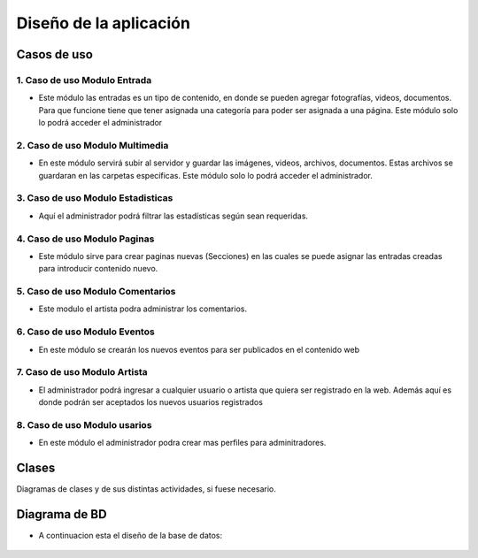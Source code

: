 ﻿**Diseño de la aplicación**
****************************

**Casos de uso**
==================
.. _ref_entrada:
**1. Caso de uso Modulo Entrada**
-------------------------------
- Este módulo las entradas es un tipo de contenido, en donde se pueden agregar fotografías, videos, documentos. Para que funcione tiene que tener asignada una categoría para poder ser asignada a una página. Este módulo solo lo podrá acceder el administrador
.. figure:: CasosDeUso/Entrada.png
   :align: center

.. _ref_multimedia:
**2. Caso de uso Modulo Multimedia**
-------------------------------
- En este módulo servirá subir al servidor y guardar las imágenes, videos, archivos, documentos. Estas archivos se guardaran en las carpetas específicas. Este módulo solo lo podrá acceder el administrador.
.. figure:: CasosDeUso/Multimedia.png
   :align: center

.. _ref_estadisticas:
**3. Caso de uso Modulo Estadisticas**
-----------------------------------
- Aquí el administrador podrá filtrar las estadísticas según sean requeridas.
.. figure:: CasosDeUso/Estadisticas.png
   :align: center

.. _ref_estadisticas:
**4. Caso de uso Modulo Paginas**
-------------------------------
- Este módulo sirve para crear paginas nuevas (Secciones) en las cuales se puede asignar las entradas creadas para introducir contenido nuevo.
.. figure:: CasosDeUso/Paginas.png
   :align: center

.. _ref_comentario:
**5. Caso de uso Modulo Comentarios**
-------------------------------
- Este modulo el artista podra administrar los comentarios.
.. figure:: CasosDeUso/Comentario.png
   :align: center

.. _ref_comentario:eventos
**6. Caso de uso Modulo Eventos**
-------------------------------
- En este módulo se crearán los nuevos eventos para ser publicados en el contenido web
.. figure:: CasosDeUso/Eventos.png
   :align: center

.. _ref_artista:
**7. Caso de uso Modulo Artista**
-------------------------------
- El administrador podrá ingresar a cualquier usuario o artista que quiera ser registrado en la web. Además aquí es donde podrán ser aceptados los nuevos usuarios registrados
.. figure:: CasosDeUso/Artista.png
   :align: center

.. _ref_usuarios:
**8. Caso de uso Modulo usarios**
-------------------------------
- En este módulo el administrador podra crear mas perfiles para adminitradores.
.. figure:: CasosDeUso/Usuarios.png
   :align: center


Clases
======
Diagramas de clases y de sus distintas actividades, si fuese necesario.

Diagrama de BD
===============
- A continuacion esta el diseño de la base de datos:
.. figure:: CasosDeUso/BD.png
   :align: center